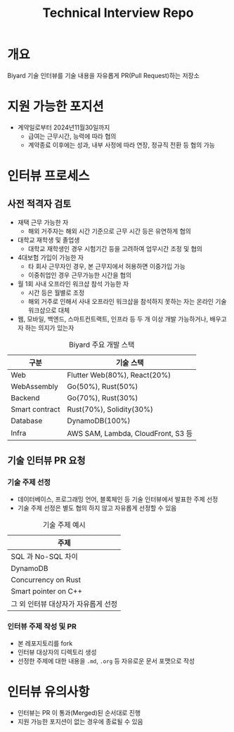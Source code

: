 #+title: Technical Interview Repo

* 개요
Biyard 기술 인터뷰를 기술 내용을 자유롭게 PR(Pull Request)하는 저장소

* 지원 가능한 포지션
+ 계약일로부터 2024년11월30일까지
  + 급여는 근무시간, 능력에 따라 협의
  + 계약종료 이후에는 성과, 내부 사정에 따라 연장, 정규직 전환 등 협의 가능

* 인터뷰 프로세스
** 사전 적격자 검토
+ 재택 근무 가능한 자
  + 해외 거주자는 해외 시간 기준으로 근무 시간 등은 유연하게 협의
+ 대학교 재학생 및 졸업생
  + 대학교 재학생인 경우 시험기간 등을 고려하여 업무시간 조정 및 협의
+ 4대보험 가입이 가능한 자
  + 타 회사 근무자인 경우, 본 근무지에서 허용하면 이중가입 가능
  + 이중취업인 경우 근무가능한 시간을 협의
+ 월 1회 사내 오프라인 워크샵 참석 가능한 자
  + 시간 등은 월별로 조정
  + 해외 거주로 인해서 사내 오프라인 워크샵을 참석하지 못하는 자는 온라인 기술 워크샵으로 대체
+ 웹, 모바일, 백엔드, 스마트컨트랙트, 인프라 등 두 개 이상 개발 가능하거나, 배우고자 하는 의지가 있는자

#+caption: Biyard 주요 개발 스택
| 구분            | 기술 스택                          |
|----------------+-----------------------------------|
| Web            | Flutter Web(80%), React(20%)      |
| WebAssembly    | Go(50%), Rust(50%)                |
| Backend        | Go(70%), Rust(30%)                |
| Smart contract | Rust(70%), Solidity(30%)          |
| Database       | DynamoDB(100%)                    |
| Infra          | AWS SAM, Lambda, CloudFront, S3 등 |

** 기술 인터뷰 PR 요청
*** 기술 주제 선정
+ 데이터베이스, 프로그래밍 언어, 블록체인 등 기술 인터뷰에서 발표한 주제 선정
+ 기술 주제 선정은 별도 협의 하지 않고 자유롭게 선정할 수 있음

#+caption: 기술 주제 예시
| 주제                               |
|-----------------------------------|
| SQL 과 No-SQL 차이                 |
| DynamoDB                          |
| Concurrency on Rust               |
| Smart pointer on C++              |
| 그 외 인터뷰 대상자가 자유롭게 선정 |

*** 인터뷰 주제 작성 및 PR
+ 본 레포지토리를 fork
+ 인터뷰 대상자의 디렉토리 생성
+ 선정한 주제에 대한 내용을 =.md=, =.org= 등 자유로운 문서 포맷으로 작성

* 인터뷰 유의사항
+ 인터뷰는 PR 이 통과(Merged)된 순서대로 진행
+ 지원 가능한 포지션이 없는 경우에 종료될 수 있음
